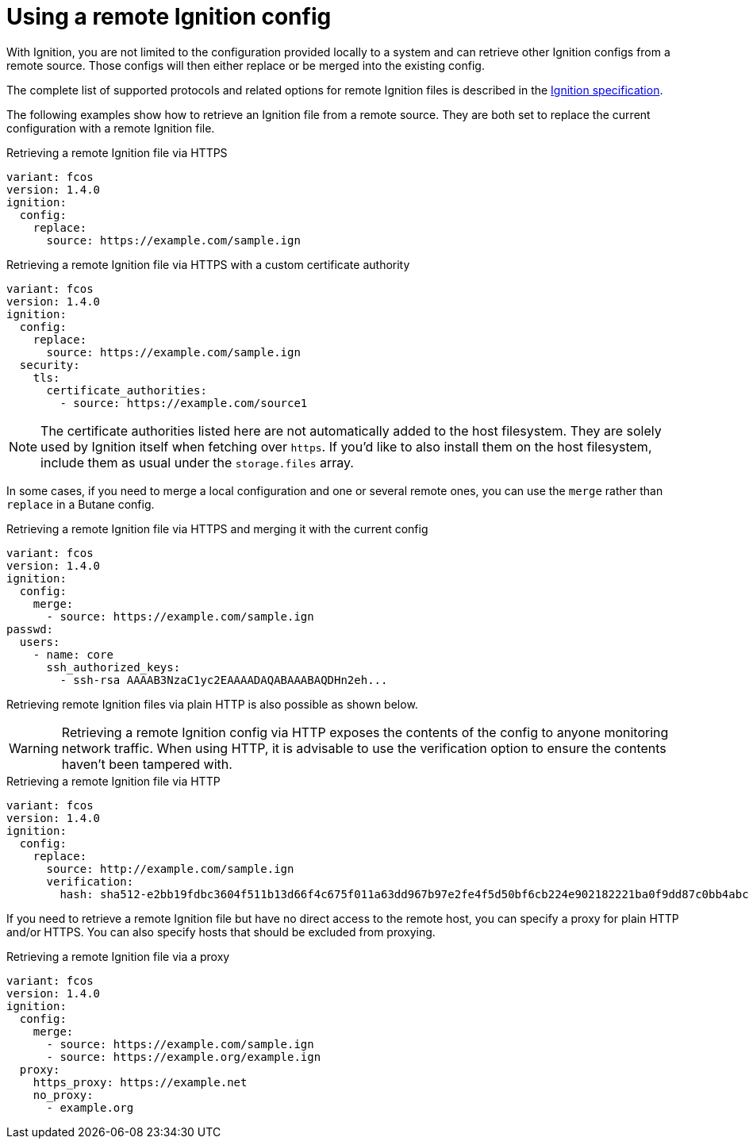 = Using a remote Ignition config

With Ignition, you are not limited to the configuration provided locally to a system and can retrieve other Ignition configs from a remote source. Those configs will then either replace or be merged into the existing config.

The complete list of supported protocols and related options for remote Ignition files is described in the https://coreos.github.io/ignition/specs/[Ignition specification].

The following examples show how to retrieve an Ignition file from a remote source. They are both set to replace the current configuration with a remote Ignition file.

.Retrieving a remote Ignition file via HTTPS
[source,yaml]
----
variant: fcos
version: 1.4.0
ignition:
  config:
    replace:
      source: https://example.com/sample.ign
----

.Retrieving a remote Ignition file via HTTPS with a custom certificate authority
[source,yaml]
----
variant: fcos
version: 1.4.0
ignition:
  config:
    replace:
      source: https://example.com/sample.ign
  security:
    tls:
      certificate_authorities:
        - source: https://example.com/source1
----

NOTE: The certificate authorities listed here are not automatically added to the host filesystem. They are solely used by Ignition itself when fetching over `https`. If you'd like to also install them on the host filesystem, include them as usual under the `storage.files` array.

In some cases, if you need to merge a local configuration and one or several remote ones, you can use the `merge` rather than `replace` in a Butane config.

.Retrieving a remote Ignition file via HTTPS and merging it with the current config
[source,yaml]
----
variant: fcos
version: 1.4.0
ignition:
  config:
    merge:
      - source: https://example.com/sample.ign
passwd:
  users:
    - name: core
      ssh_authorized_keys:
        - ssh-rsa AAAAB3NzaC1yc2EAAAADAQABAAABAQDHn2eh...
----

Retrieving remote Ignition files via plain HTTP is also possible as shown below.

WARNING: Retrieving a remote Ignition config via HTTP exposes the contents of the config to anyone monitoring network traffic. When using HTTP, it is advisable to use the verification option to ensure the contents haven't been tampered with.

.Retrieving a remote Ignition file via HTTP
[source,yaml]
----
variant: fcos
version: 1.4.0
ignition:
  config:
    replace:
      source: http://example.com/sample.ign
      verification:
        hash: sha512-e2bb19fdbc3604f511b13d66f4c675f011a63dd967b97e2fe4f5d50bf6cb224e902182221ba0f9dd87c0bb4abcbd2ab428eb7965aa7f177eb5630e7a1793e2e6
----

If you need to retrieve a remote Ignition file but have no direct access to the remote host, you can specify a proxy for plain HTTP and/or HTTPS. You can also specify hosts that should be excluded from proxying.

.Retrieving a remote Ignition file via a proxy
[source,yaml]
----
variant: fcos
version: 1.4.0
ignition:
  config:
    merge:
      - source: https://example.com/sample.ign
      - source: https://example.org/example.ign
  proxy:
    https_proxy: https://example.net
    no_proxy:
      - example.org
----
